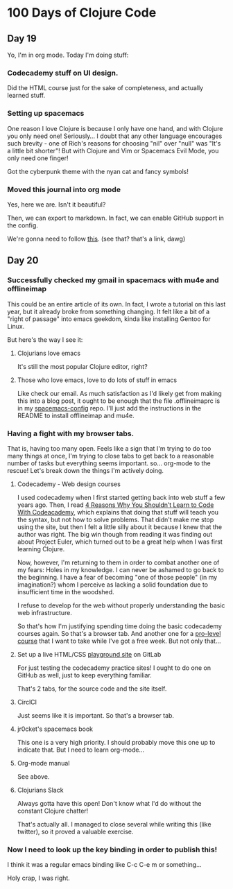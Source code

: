 * 100 Days of Clojure Code
** Day 19
Yo, I'm in org mode. Today I'm doing stuff:

*** Codecademy stuff on UI design.

Did the HTML course just for the sake of completeness, and actually learned stuff.

*** Setting up spacemacs

One reason I love Clojure is because I only have one hand, and with Clojure you only need one!
Seriously... I doubt that any other language encourages such brevity -
one of Rich's reasons for choosing "nil" over "null" was "It's a little bit shorter"!
But with Clojure and Vim or Spacemacs Evil Mode, you only need one finger!

Got the cyberpunk theme with the nyan cat and fancy symbols!

*** Moved this journal into org mode

Yes, here we are. Isn't it beautiful?

Then, we can export to markdown. In fact, we can enable GitHub support in the config.

We're gonna need to follow [[http://spacemacs.org/layers/+emacs/org/README.html][this]]. (see that? that's a link, dawg)

** Day 20
*** Successfully checked my gmail in spacemacs with mu4e and offlineimap

This could be an entire article of its own.
In fact, I wrote a tutorial on this last year, but it already broke from something changing.
It felt like a bit of a "right of passage" into emacs geekdom, kinda like installing Gentoo for Linux.

But here's the way I see it: 

**** Clojurians love emacs
It's still the most popular Clojure editor, right?

**** Those who love emacs, love to do lots of stuff in emacs

Like check our email.
As much satisfaction as I'd likely get from making this into a blog post,
it ought to be enough that the file .offlineimaprc is in my [[https://github.com/porkostomus/spacemacs-config][spacemacs-config]] repo.
I'll just add the instructions in the README to install offlineimap and mu4e.

*** Having a fight with my browser tabs.

That is, having too many open. Feels like a sign that I'm trying to do too many things at once,
I'm trying to close tabs to get back to a reasonable number of tasks but everything seems important.
so... org-mode to the rescue! Let's break down the things I'm actively doing.

**** Codecademy - Web design courses

I used codecademy when I first started getting back into web stuff a few years ago.
Then, I read [[https://www.makeuseof.com/tag/4-reasons-shouldnt-learn-code-codeacademy/][4 Reasons Why You Shouldn’t Learn to Code With Codeacademy,]]
which explains that doing that stuff will teach you the syntax, but not how to solve problems.
That didn't make me stop using the site, but then I felt a little silly about it because I knew that the author was right.
The big win though from reading it was finding out about Project Euler,
which turned out to be a great help when I was first learning Clojure.

Now, however, I'm returning to them in order to combat another one of my fears:
Holes in my knowledge. I can never be ashamed to go back to the beginning.
I have a fear of becoming "one of those people" (in my imagination?)
whom I perceive as lacking a solid foundation due to insufficient time in the woodshed.

I refuse to develop for the web without properly understanding the basic web infrastructure.

So that's how I'm justifying spending time doing the basic codecademy courses again.
So that's a browser tab. And another one for a [[https://www.codecademy.com/learn/learn-navigation-design][pro-level course]] that I want to take while I've got a free week.
But not only that...

**** Set up a live HTML/CSS [[https://porkostomus.gitlab.io/plain-html/][playground site]] on GitLab

For just testing the codecademy practice sites!
I ought to do one on GitHub as well, just to keep everything familiar.

That's 2 tabs, for the source code and the site itself.

**** CirclCI

Just seems like it is important. So that's a browser tab.

**** jr0cket's spacemacs book

This one is a very high priority. I should probably move this one up to indicate that.
But I need to learn org-mode...

**** Org-mode manual

See above.

**** Clojurians Slack

Always gotta have this open! Don't know what I'd do without the constant Clojure chatter!

That's actually all. I managed to close several while writing this (like twitter),
so it proved a valuable exercise. 

*** Now I need to look up the key binding in order to publish this!

I think it was a regular emacs binding like C-c C-e m or something...

Holy crap, I was right.
